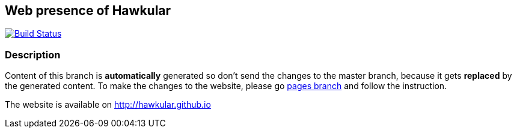 :title: hawkular.github.io

== Web presence of Hawkular

image:https://travis-ci.org/hawkular/hawkular.github.io.svg?branch=pages["Build Status", link="https://travis-ci.org/hawkular/hawkular.github.io"]

=== Description
Content of this branch is *automatically* generated so don't send the changes to the master branch,
because it gets *replaced* by the generated content.
To make the changes to the website, please go link:../../tree/pages/[pages branch] and follow the instruction.


The website is available on http://hawkular.github.io

